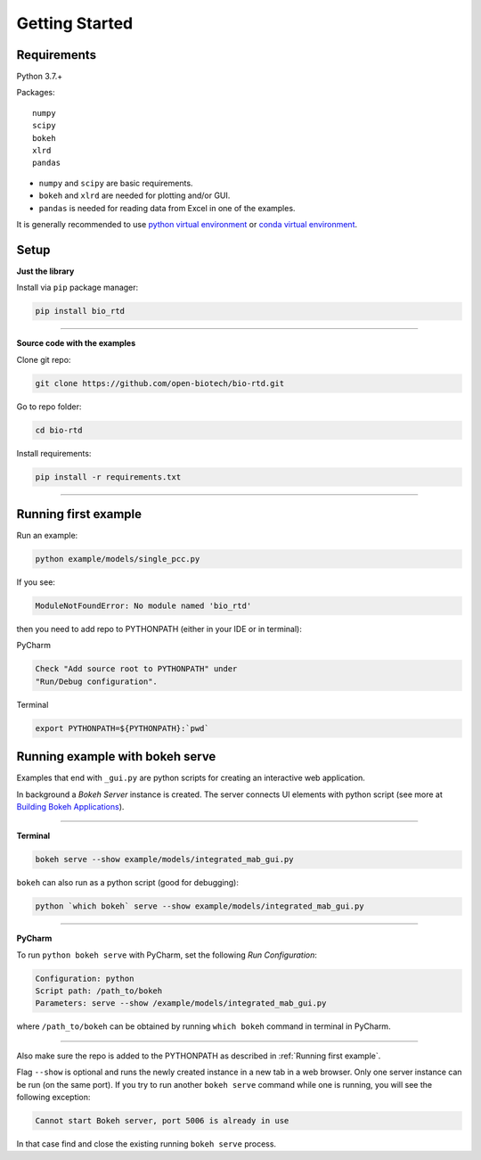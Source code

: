 Getting Started
===============

Requirements
------------
Python 3.7.+

Packages::

 numpy
 scipy
 bokeh
 xlrd
 pandas

* ``numpy`` and ``scipy`` are basic requirements.
* ``bokeh`` and ``xlrd`` are needed for plotting and/or GUI.
* ``pandas`` is needed for reading data from Excel in one of the examples.

It is generally recommended to use `python virtual environment <https://docs.python.org/3/tutorial/venv.html>`_ or
`conda
virtual
environment <https://docs.conda.io/projects/conda/en/latest/user-guide/tasks/manage-environments.html>`_.

Setup
-----

**Just the library**

Install via ``pip`` package manager:

.. code-block:: bash

   pip install bio_rtd

----

**Source code with the examples**

Clone git repo:

.. code-block:: bash

   git clone https://github.com/open-biotech/bio-rtd.git

Go to repo folder:

.. code-block:: bash

   cd bio-rtd

Install requirements:

.. code-block:: bash

   pip install -r requirements.txt

----

Running first example
---------------------

Run an example:

.. code-block:: bash

   python example/models/single_pcc.py

If you see:

.. code-block:: python

    ModuleNotFoundError: No module named 'bio_rtd'

then you need to add repo to PYTHONPATH (either in your IDE or in terminal):

PyCharm

.. code-block::

   Check "Add source root to PYTHONPATH" under
   "Run/Debug configuration".


Terminal

.. code-block:: bash

   export PYTHONPATH=${PYTHONPATH}:`pwd`

Running example with bokeh serve
--------------------------------

Examples that end with ``_gui.py`` are
python scripts for creating an interactive web application.

In background a `Bokeh Server` instance is created. The server connects UI elements with python script (see
more at `Building Bokeh Applications <https://docs.bokeh
.org/en/latest/docs/user_guide/server
.html#userguide-server-applications>`_).


----

**Terminal**

.. code-block:: bash

   bokeh serve --show example/models/integrated_mab_gui.py

``bokeh`` can also run as a python script (good for debugging):


.. code-block:: bash

   python `which bokeh` serve --show example/models/integrated_mab_gui.py

----

**PyCharm**

To run ``python bokeh serve`` with PyCharm, set the following *Run Configuration*:

.. code-block::

    Configuration: python
    Script path: /path_to/bokeh
    Parameters: serve --show /example/models/integrated_mab_gui.py

where ``/path_to/bokeh`` can be obtained by running ``which bokeh`` command in terminal in PyCharm.

----

Also make sure the repo is added to the PYTHONPATH as described in :ref:`Running first example`.


Flag ``--show`` is optional and runs the newly created instance in a new tab in a web browser.
Only one server instance can be run (on the same port). If you try to run another ``bokeh serve`` command while one
is running, you will see the following exception:

.. code-block:: bash

   Cannot start Bokeh server, port 5006 is already in use

In that case find and close the existing running ``bokeh serve`` process.
